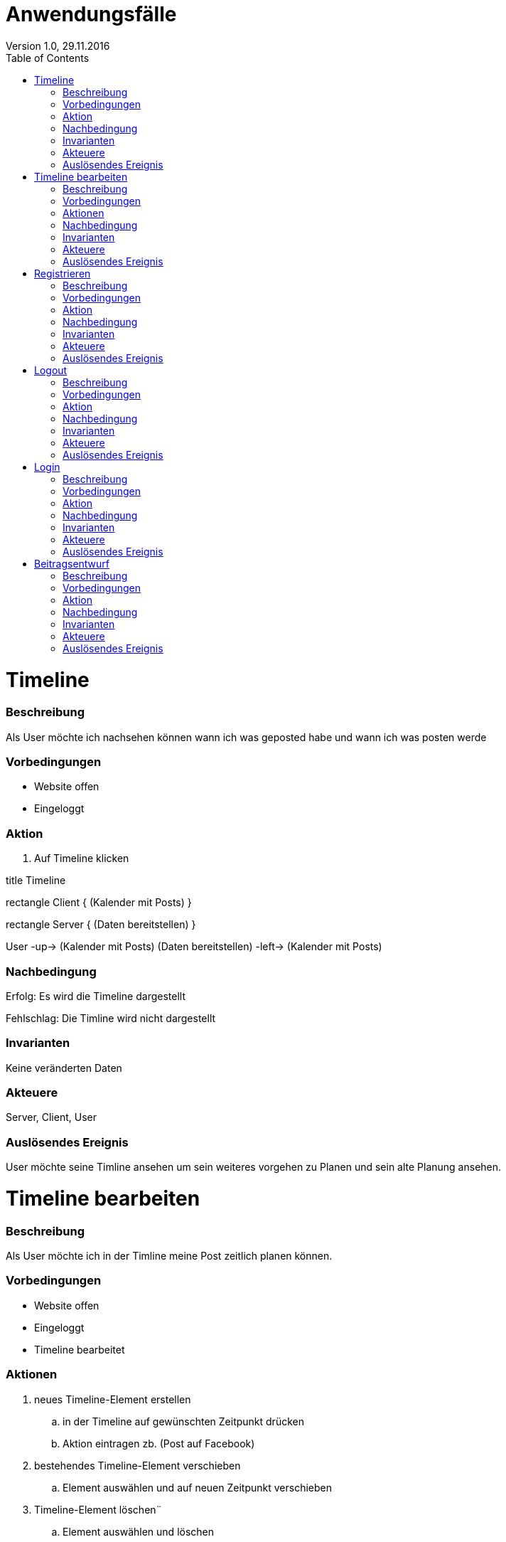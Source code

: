 Anwendungsfälle
===============
Version 1.0, 29.11.2016
:toc:

= Timeline
=== Beschreibung
Als User möchte ich nachsehen können wann ich was geposted habe und wann ich was posten werde

=== Vorbedingungen
* Website offen
* Eingeloggt

=== Aktion
. Auf Timeline klicken

[uml]
--
title Timeline

rectangle Client {
    (Kalender mit Posts)
}

rectangle Server {
    (Daten bereitstellen)
}

:User:

User -up-> (Kalender mit Posts)
(Daten bereitstellen) -left-> (Kalender mit Posts)
--

=== Nachbedingung
Erfolg: Es wird die Timeline dargestellt

Fehlschlag: Die Timline wird nicht dargestellt

=== Invarianten
Keine veränderten Daten

=== Akteuere
Server, Client, User

=== Auslösendes Ereignis
User möchte seine Timline ansehen um sein weiteres vorgehen zu Planen und sein alte Planung ansehen.

= Timeline bearbeiten
=== Beschreibung
Als User möchte ich in der Timline meine Post zeitlich planen können.

=== Vorbedingungen
* Website offen
* Eingeloggt
* Timeline bearbeitet

=== Aktionen
. neues Timeline-Element erstellen
.. in der Timeline auf gewünschten Zeitpunkt drücken
.. Aktion eintragen zb. (Post auf Facebook)
. bestehendes Timeline-Element verschieben
.. Element auswählen und auf neuen Zeitpunkt verschieben
. Timeline-Element löschen¨
.. Element auswählen und löschen

[uml]
--
title Posts Planen

rectangle Client {
    (Post veröffentlichung in Timeline eintagen)
    (Post veröffentlichung in Timeline löschen)
    (Post veröffentlichung in Timeline verschieben)
}

rectangle Server {
    (neuen Timline-Eintrag in der Datenbank speichern)
}

:User:

User -up-> (Post veröffentlichung in Timeline eintagen)
User -up-> (Post veröffentlichung in Timeline löschen)
User -up-> (Post veröffentlichung in Timeline verschieben)
(Post veröffentlichung in Timeline eintagen) -left-> (neuen Timline-Eintrag in der Datenbank speichern)
(Post veröffentlichung in Timeline löschen) -left-> (neuen Timline-Eintrag in der Datenbank speichern)
(Post veröffentlichung in Timeline verschieben) -left-> (neuen Timline-Eintrag in der Datenbank speichern)
--

=== Nachbedingung
Erfolg: Das Timline-Element wurde je nach Aktion entweder verschoben, gelöscht oder erstellt.

Fehlschlag: Das Element wurde entweder nicht erstellt, verschoben oder gelöscht.

=== Invarianten
-

=== Akteuere
Server, Client, User

=== Auslösendes Ereignis
User möchte seine Post zeitlich planen können.

= Registrieren
=== Beschreibung
Als User möchte ich mich auf der Seite registrieren können.

=== Vorbedingungen
* Website offen

=== Aktion
. Auf Registrieren drücken
.. Registreirungsdaten eingeben
. Registrieren

[uml]
--
title Register

rectangle Client {
    (Register request)
}

rectangle Server {
    (Register)
}

:User:

User -up-> (Register request)
(Register request) -right-> (Register)
--

=== Nachbedingung
Erfolg: der Server hat den User registriert

Fehlschlag: der User wurde nicht registriert

=== Invarianten
Keine veränderten Daten

=== Akteuere
Server, Client, User

=== Auslösendes Ereignis
User möchte sich registrieren

= Logout
=== Beschreibung
Als User möchte ich mich aus der Seite abmelden können.

=== Vorbedingungen
* Website offen
* Angemeldet

=== Aktion
. Auf abmelden drücken

[uml]
--
title Logout

rectangle Client {
    (Logout request)
}

rectangle Server {
    (Logout)
}

:User:

User -up-> (Logout request)
(Logout request) -right-> (Logout)
--

=== Nachbedingung
Erfolg: der User wurde aus der Seite abgemeldet

Fehlschlag: der User konnte nicht abgemeldet werden

=== Invarianten
Daten

=== Akteuere
Server, Client, User

=== Auslösendes Ereignis
User möchte sich sich aus der Seite abmelden.

= Login
=== Beschreibung
Als User möchte ich mich in die Seite anmelden können.

=== Vorbedingungen
* Website offen
* Registriert

=== Aktion
. Auf anmelden drücken
.. Logindaten eingeben
. Anmelden


[uml]
--
title Login

rectangle Client {
    (Login request)
}

rectangle Server {
    (Login)
}

:User:

User -up-> (Login request)
(Login request) -right-> (Login)
--

=== Nachbedingung
Erfolg: der User ist angemeldet

Fehlschlag: der User konnte nicht angemeldet werden

=== Invarianten
Daten

=== Akteuere
Server, Client, User

=== Auslösendes Ereignis
User möchte sich sich in die Seite anmmelden

= Beitragsentwurf
=== Beschreibung
Als User möchte ich Beitragsentwürfe erstellen und bearbeiten können

=== Vorbedingungen
* Website offen
* Angemeldet

=== Aktion
. Auf neuen Entwurf erstellen drücken
.. Entwurf erfassen
. Entwurf auswählen
.. Entwurf bearbeiten


[uml]
--
title Beitragsentwurf

rectangle Client{
    (Beitragsentwurf Erstellen)
    (Beitragsentwurf Bearbeiten)
}

rectangle Server{
    (Beitragsentwurf Speichern)
    (Beitragsentwurf Laden)
}

User --> (Beitragsentwurf Erstellen)
(Beitragsentwurf Erstellen) -> (Beitragsentwurf Speichern)
:Pascal: --> (Beitragsentwurf Bearbeiten)
(Beitragsentwurf Bearbeiten) -> (Beitragsentwurf Laden)
--

=== Nachbedingung
Erfolg: der Entwurf wurde erstellt oder die änderungen wurden erfolgreich übernommen

Fehlschlag: der Entwurf konnte nicht erstellt oder bearbeitet werden

=== Invarianten
-

=== Akteuere
Server, Client, User

=== Auslösendes Ereignis
User möchte einen Beitragsentwurf erstellen oder bearbeiten